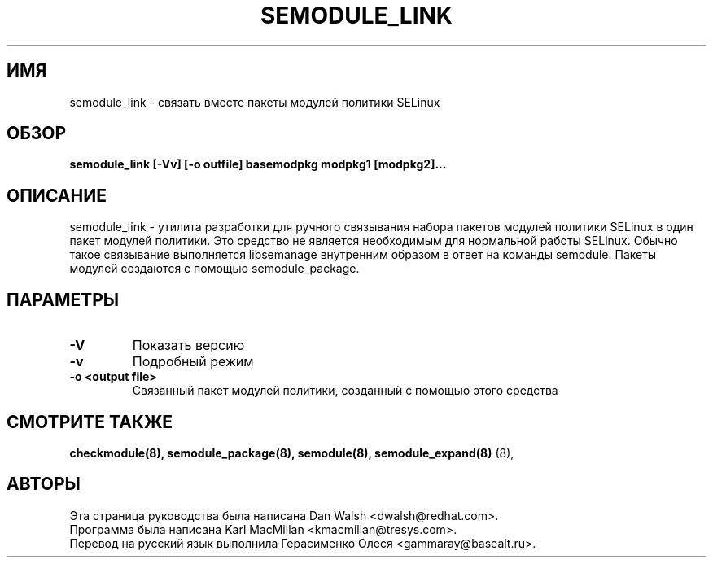 .TH SEMODULE_LINK "8" "Ноябрь 2005" "Security Enhanced Linux"
.SH ИМЯ 
semodule_link \- связать вместе пакеты модулей политики SELinux

.SH ОБЗОР
.B semodule_link [-Vv] [-o outfile] basemodpkg modpkg1 [modpkg2]...
.br
.SH ОПИСАНИЕ
.PP
semodule_link - утилита разработки для ручного связывания набора пакетов модулей политики SELinux в один пакет модулей политики. 
Это средство не является необходимым для нормальной работы SELinux. Обычно такое связывание выполняется libsemanage внутренним образом в ответ на команды semodule. Пакеты модулей создаются с помощью semodule_package.

.SH "ПАРАМЕТРЫ"
.TP
.B \-V
Показать версию
.TP
.B \-v
Подробный режим
.TP
.B \-o <output file> 
Связанный пакет модулей политики, созданный с помощью этого средства


.SH СМОТРИТЕ ТАКЖЕ
.B checkmodule(8), semodule_package(8), semodule(8), semodule_expand(8)
(8),
.SH АВТОРЫ
.nf
Эта страница руководства была написана Dan Walsh <dwalsh@redhat.com>.
Программа была написана Karl MacMillan <kmacmillan@tresys.com>.
Перевод на русский язык выполнила Герасименко Олеся <gammaray@basealt.ru>.
